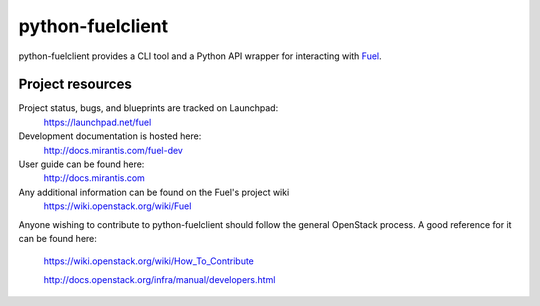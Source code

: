 python-fuelclient
=================

python-fuelclient provides a CLI tool and a Python API wrapper for interacting
with `Fuel <https://github.com/stackforge/fuel-web>`_.


-----------------
Project resources
-----------------

Project status, bugs, and blueprints are tracked on Launchpad:
  https://launchpad.net/fuel

Development documentation is hosted here:
  http://docs.mirantis.com/fuel-dev

User guide can be found here:
  http://docs.mirantis.com

Any additional information can be found on the Fuel's project wiki
  https://wiki.openstack.org/wiki/Fuel

Anyone wishing to contribute to python-fuelclient should follow the general
OpenStack process. A good reference for it can be found here:
  https://wiki.openstack.org/wiki/How_To_Contribute

  http://docs.openstack.org/infra/manual/developers.html



